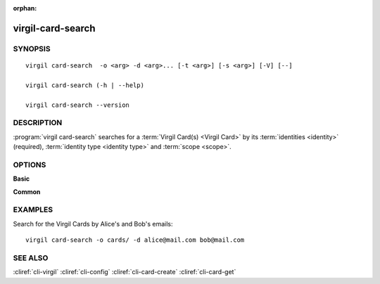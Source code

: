 :orphan:

virgil-card-search
==================

SYNOPSIS
--------
::

  virgil card-search  -o <arg> -d <arg>... [-t <arg>] [-s <arg>] [-V] [--]
  
  virgil card-search (-h | --help)

  virgil card-search --version

DESCRIPTION 
-----------

:program:`virgil card-search` searches for a :term:`Virgil Card(s) <Virgil Card>` by its :term:`identities <identity>` (required), :term:`identity type <identity type>` and :term:`scope <scope>`.


OPTIONS 
-------

**Basic**

.. option:: -d <arg>; --identity <arg>
    The identity must be a valid email for a :term:`confirmed Virgil Card <Confirmed Virgil Card>` with an identity type of 'email' and can be any value for a :term:`segregated Virgil Card <Segregated Virgil Card>`. Multiple identitites can be used for the Virgil Cards search.

.. option:: -o <file>; --out <file>
    A folder where Virgil Cards will be saved. If omitted, stdout is used.
    
.. option:: -t <arg>; --identity-type <arg>
    Specifies the identity type of a Virgil Cards to be found. The identity type must be 'email' for a confirmed Virgil Card and can be any value for a segregated one.
    
.. option:: -s <arg>; --scope <arg>
    Specifies the scope to perform search on. Must be 'global' or 'application'. If omitted, 'application' is used.

.. option:: -V; --VERBOSE
    Shows the detailed information.

.. option:: --; --ignore_rest
    Ignores the rest of the labeled arguments following this flag.

**Common**

.. option:: -h,  --help
    Displays usage information and exits.

.. option:: --version
    Displays version information and exits.


EXAMPLES 
--------

Search for the Virgil Cards by Alice's and Bob's emails:
::
  virgil card-search -o cards/ -d alice@mail.com bob@mail.com


SEE ALSO 
--------

:cliref:`cli-virgil`
:cliref:`cli-config`
:cliref:`cli-card-create`
:cliref:`cli-card-get`
